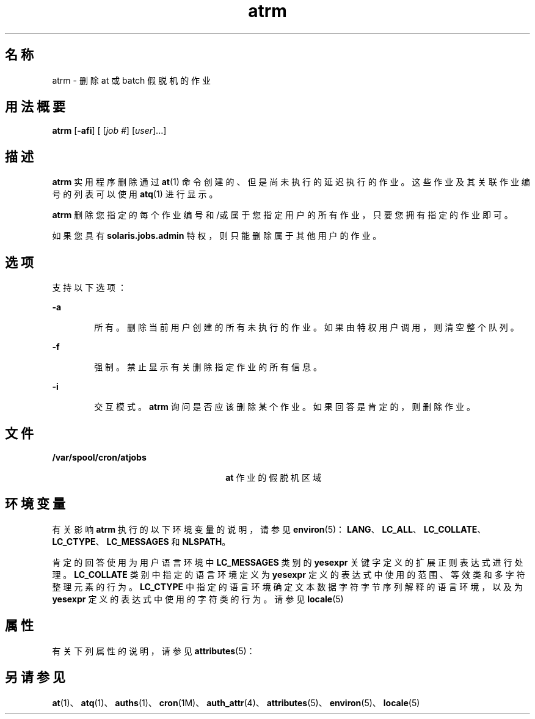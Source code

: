 '\" te
.\" Copyright 1989 AT&T
.\" Copyright (c) 1985 Regents of the University of California.All rights reserved.The Berkeley software License Agreement specifies the terms and conditions for redistribution.
.\" Copyright (c) 2007 Sun Microsystems, Inc., All Rights Reserved.
.TH atrm 1 "2007 年 7 月 16 日" "SunOS 5.11" "用户命令"
.SH 名称
atrm \- 删除 at 或 batch 假脱机的作业
.SH 用法概要
.LP
.nf
\fBatrm\fR [\fB-afi\fR] [ [\fIjob\fR \fI#\fR] [\fIuser\fR]...]
.fi

.SH 描述
.sp
.LP
\fBatrm\fR 实用程序删除通过 \fBat\fR(1) 命令创建的、但是尚未执行的延迟执行的作业。这些作业及其关联作业编号的列表可以使用 \fBatq\fR(1) 进行显示。
.sp
.LP
\fBatrm\fR 删除您指定的每个作业编号和/或属于您指定用户的所有作业，只要您拥有指定的作业即可。
.sp
.LP
如果您具有 \fBsolaris.jobs.admin\fR 特权，则只能删除属于其他用户的作业。
.SH 选项
.sp
.LP
支持以下选项：
.sp
.ne 2
.mk
.na
\fB\fB-a\fR\fR
.ad
.RS 6n
.rt  
所有。删除当前用户创建的所有未执行的作业。如果由特权用户调用，则清空整个队列。
.RE

.sp
.ne 2
.mk
.na
\fB\fB-f\fR\fR
.ad
.RS 6n
.rt  
强制。禁止显示有关删除指定作业的所有信息。
.RE

.sp
.ne 2
.mk
.na
\fB\fB-i\fR\fR
.ad
.RS 6n
.rt  
交互模式。\fBatrm\fR 询问是否应该删除某个作业。如果回答是肯定的，则删除作业。
.RE

.SH 文件
.sp
.ne 2
.mk
.na
\fB\fB/var/spool/cron/atjobs\fR\fR
.ad
.RS 26n
.rt  
\fBat\fR 作业的假脱机区域
.RE

.SH 环境变量
.sp
.LP
有关影响 \fBatrm\fR 执行的以下环境变量的说明，请参见 \fBenviron\fR(5)：\fBLANG\fR、\fBLC_ALL\fR、\fBLC_COLLATE\fR、\fBLC_CTYPE\fR、\fBLC_MESSAGES\fR 和 \fBNLSPATH\fR。 
.sp
.LP
肯定的回答使用为用户语言环境中 \fBLC_MESSAGES\fR 类别的 \fByesexpr\fR 关键字定义的扩展正则表达式进行处理。\fBLC_COLLATE\fR 类别中指定的语言环境定义为 \fByesexpr\fR 定义的表达式中使用的范围、等效类和多字符整理元素的行为。\fBLC_CTYPE\fR 中指定的语言环境确定文本数据字符字节序列解释的语言环境，以及为 \fByesexpr\fR 定义的表达式中使用的字符类的行为。请参见 \fBlocale\fR(5)
.SH 属性
.sp
.LP
有关下列属性的说明，请参见 \fBattributes\fR(5)：
.sp

.sp
.TS
tab() box;
cw(2.75i) |cw(2.75i) 
lw(2.75i) |lw(2.75i) 
.
属性类型属性值
_
可用性system/core-os
.TE

.SH 另请参见
.sp
.LP
\fBat\fR(1)、\fBatq\fR(1)、\fBauths\fR(1)、\fBcron\fR(1M)、\fBauth_attr\fR(4)、\fBattributes\fR(5)、\fBenviron\fR(5)、\fBlocale\fR(5)
